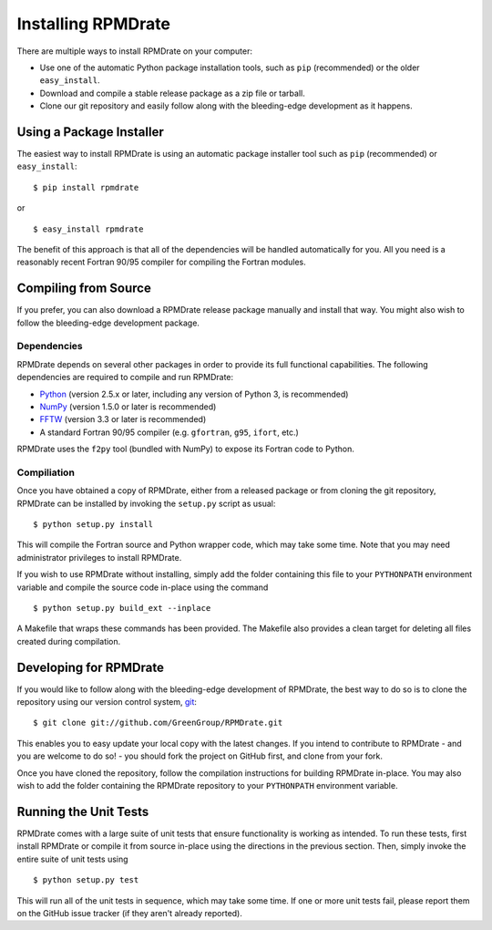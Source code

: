 *******************
Installing RPMDrate
*******************

There are multiple ways to install RPMDrate on your computer:

* Use one of the automatic Python package installation tools, such as ``pip``
  (recommended) or the older ``easy_install``.

* Download and compile a stable release package as a zip file or tarball.

* Clone our git repository and easily follow along with the bleeding-edge 
  development as it happens.



Using a Package Installer
=========================

The easiest way to install RPMDrate is using an automatic package installer tool
such as ``pip`` (recommended) or ``easy_install``::

$ pip install rpmdrate

or ::

$ easy_install rpmdrate

The benefit of this approach is that all of the dependencies will be handled
automatically for you. All you need is a reasonably recent Fortran 90/95
compiler for compiling the Fortran modules.



Compiling from Source
=====================

If you prefer, you can also download a RPMDrate release package manually and
install that way. You might also wish to follow the bleeding-edge development
package.

Dependencies
------------

RPMDrate depends on several other packages in order to provide its full
functional capabilities. The following dependencies are required to compile
and run RPMDrate:

* `Python <http://www.python.org/>`_ (version 2.5.x or later, including any version of Python 3, is recommended)

* `NumPy <http://numpy.scipy.org/>`_ (version 1.5.0 or later is recommended)

* `FFTW <http://www.fftw.org/>`_ (version 3.3 or later is recommended)

* A standard Fortran 90/95 compiler (e.g. ``gfortran``, ``g95``, ``ifort``, etc.)

RPMDrate uses the ``f2py`` tool (bundled with NumPy) to expose its Fortran code to
Python.

Compiliation
------------

Once you have obtained a copy of RPMDrate, either from a released package or
from cloning the git repository, RPMDrate can be installed by invoking the 
``setup.py`` script as usual::

$ python setup.py install

This will compile the Fortran source and Python wrapper code, which may take
some time. Note that you may need administrator privileges to install RPMDrate.

If you wish to use RPMDrate without installing, simply add the folder containing
this file to your ``PYTHONPATH`` environment variable and compile the source
code in-place using the command ::

$ python setup.py build_ext --inplace

A Makefile that wraps these commands has been provided. The Makefile also
provides a clean target for deleting all files created during compilation.



Developing for RPMDrate
=======================

If you would like to follow along with the bleeding-edge development of 
RPMDrate, the best way to do so is to clone the repository using our version
control system, `git <http://git-scm.com/>`_::

$ git clone git://github.com/GreenGroup/RPMDrate.git

This enables you to easy update your local copy with the latest changes. If
you intend to contribute to RPMDrate - and you are welcome to do so! - you
should fork the project on GitHub first, and clone from your fork.

Once you have cloned the repository, follow the compilation instructions
for building RPMDrate in-place. You may also wish to add the folder containing
the RPMDrate repository to your ``PYTHONPATH`` environment variable.

Running the Unit Tests
======================

RPMDrate comes with a large suite of unit tests that ensure functionality is
working as intended. To run these tests, first install RPMDrate or compile it
from source in-place using the directions in the previous section. Then, simply
invoke the entire suite of unit tests using ::

$ python setup.py test

This will run all of the unit tests in sequence, which may take some time. If
one or more unit tests fail, please report them on the GitHub issue tracker
(if they aren't already reported).
